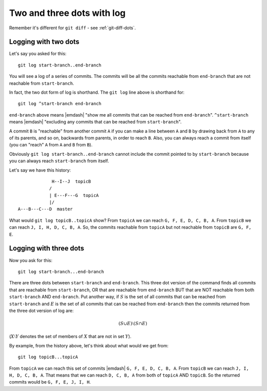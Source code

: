 .. _git-log-dots:

###########################
Two and three dots with log
###########################

Remember it's different for ``git diff`` - see :ref:`git-diff-dots`.

.. _git-log-two-dots:

*********************
Logging with two dots
*********************

Let's say you asked for this::

    git log start-branch..end-branch

You will see a log of a series of commits. The commits will be all the commits
reachable from ``end-branch`` that are not reachable from ``start-branch``.

In fact, the two dot form of log is shorthand.  The ``git log`` line above is
shorthand for::

    git log ^start-branch end-branch

``end-branch`` above means |emdash| "show me all commits that can be
reached from ``end-branch``". ``^start-branch`` means |emdash| "excluding any
commits that can be reached from ``start-branch``".

A commit ``B`` is "reachable" from another commit ``A`` if you can make a line
between ``A`` and ``B`` by drawing back from ``A`` to any of its parents, and so
on, backwards from parents, in order to reach ``B``.  Also, you can always reach
a commit from itself (you can "reach" ``A`` from ``A`` and ``B`` from ``B``).

Obviously ``git log start-branch..end-branch`` cannot include the commit
pointed to by ``start-branch`` because you can always reach ``start-branch``
from itself.

Let's say we have this history::

                  H--I--J  topicB
                 /
                 | E---F---G  topicA
                 |/
     A---B---C---D  master

.. comment - || to restore vim formatting

What would ``git log topicB..topicA`` show?  From ``topicA`` we can
reach ``G, F, E, D, C, B, A``.  From ``topicB`` we can reach ``J, I, H, D, C, B,
A``.  So, the commits reachable from ``topicA`` but not reachable from
``topicB`` are ``G, F, E``.

***********************
Logging with three dots
***********************

Now you ask for this::

    git log start-branch...end-branch

There are three dots between ``start-branch`` and ``end-branch``.  This three
dot version of the command finds all commits that are reachable from
``start-branch``, OR that are reachable from ``end-branch`` BUT that are NOT
reachable from both ``start-branch`` AND ``end-branch``.  Put another way, if
:math:`S` is the set of all commits that can be reached from ``start-branch``
and :math:`E` is the set of all commits that can be reached from ``end-branch``
then the commits returned from the three dot version of log are:

.. math::

    (S \cup E) \setminus (S \cap E)

(:math:`X \setminus Y` denotes the set of members of :math:`X` that are not
in set :math:`Y`).

By example, from the history above, let's think about what would we get from::

    git log topicB...topicA

From ``topicA`` we can reach this set of commits |emdash| ``G, F, E, D, C, B,
A``.  From ``topicB`` we can reach ``J, I, H, D, C, B, A``.  That means that we
can reach ``D, C, B, A`` from both of ``topicA`` AND ``topicB``.  So the
returned commits would be ``G, F, E, J, I, H``.
